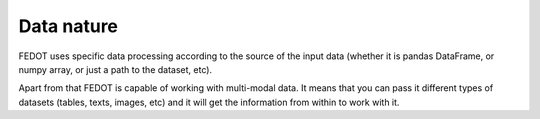 Data nature
-----------

FEDOT uses specific data processing according to the source
of the input data (whether it is pandas DataFrame, or numpy array, or just a path to the dataset, etc).

..
    Стоит ли тут написать, что datetime будет конвертиться в число?

Apart from that FEDOT is capable of working with multi-modal data.
It means that you can pass it different types of datasets
(tables, texts, images, etc) and it will get the information from within to work with it.